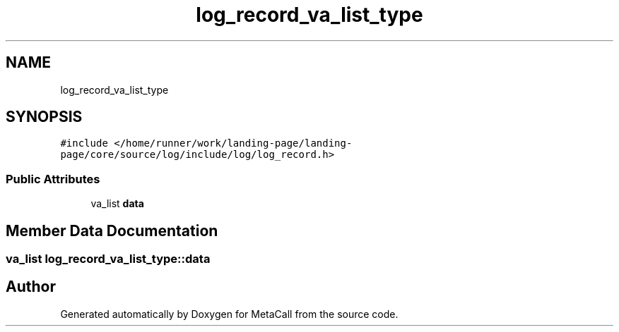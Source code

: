 .TH "log_record_va_list_type" 3 "Mon Mar 25 2024" "Version 0.7.11.12f31bd02db2" "MetaCall" \" -*- nroff -*-
.ad l
.nh
.SH NAME
log_record_va_list_type
.SH SYNOPSIS
.br
.PP
.PP
\fC#include </home/runner/work/landing\-page/landing\-page/core/source/log/include/log/log_record\&.h>\fP
.SS "Public Attributes"

.in +1c
.ti -1c
.RI "va_list \fBdata\fP"
.br
.in -1c
.SH "Member Data Documentation"
.PP 
.SS "va_list log_record_va_list_type::data"


.SH "Author"
.PP 
Generated automatically by Doxygen for MetaCall from the source code\&.
